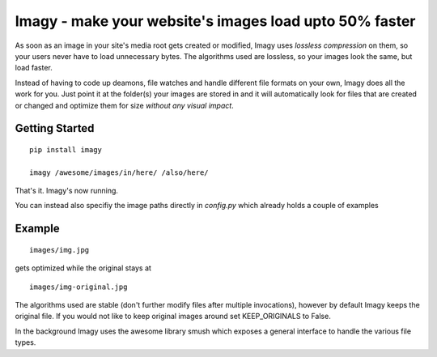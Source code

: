 Imagy - make your website's images load upto 50% faster
===============

As soon as an image in your site's media root gets created or modified, Imagy uses *lossless compression* on them, so your users never have to load unnecessary bytes. The algorithms used are lossless, so your images look the same, but load faster.

Instead of having to code up deamons, file watches and handle different file formats on your own, Imagy does all the work for you. Just point it at the folder(s) your images are stored in and it will automatically look for files that are created or changed and optimize them for size *without any visual impact*.

Getting Started
-----------------

::

    pip install imagy
    
    imagy /awesome/images/in/here/ /also/here/
    

That's it. Imagy's now running.


You can instead also specifiy the image paths directly in `config.py` which already holds a couple of examples


Example
-----------------


::

    images/img.jpg

gets optimized while the original stays at

::

    images/img-original.jpg
     

The algorithms used are stable (don't further modify files after multiple invocations), however by default Imagy keeps the original file. If you would not like to keep original images around set KEEP_ORIGINALS to False. 

In the background Imagy uses the awesome library smush which exposes a general interface to handle the various file types. 
